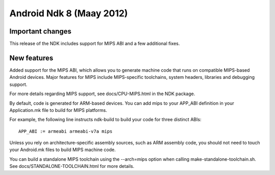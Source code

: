 ﻿
.. index::
   pair: NDK ; 8 (Android)


.. _android_ndk_8:

==================================
Android Ndk 8 (Maay 2012)
==================================


.. seealso::

   - https://developer.android.com/tools/sdk/ndk/index.html



Important changes
=================

This release of the NDK includes support for MIPS ABI and a few additional fixes.

New features
============

Added support for the MIPS ABI, which allows you to generate machine code that
runs on compatible MIPS-based Android devices. Major features for MIPS include
MIPS-specific toolchains, system headers, libraries and debugging support.

For more details regarding MIPS support, see docs/CPU-MIPS.html in the NDK package.

By default, code is generated for ARM-based devices. You can add mips to your
APP_ABI definition in your Application.mk file to build for MIPS platforms.

For example, the following line instructs ndk-build to build your code for three
distinct ABIs::

    APP_ABI := armeabi armeabi-v7a mips

Unless you rely on architecture-specific assembly sources, such as ARM assembly
code, you should not need to touch your Android.mk files to build MIPS machine code.

You can build a standalone MIPS toolchain using the --arch=mips option when calling
make-standalone-toolchain.sh. See docs/STANDALONE-TOOLCHAIN.html for more details.


